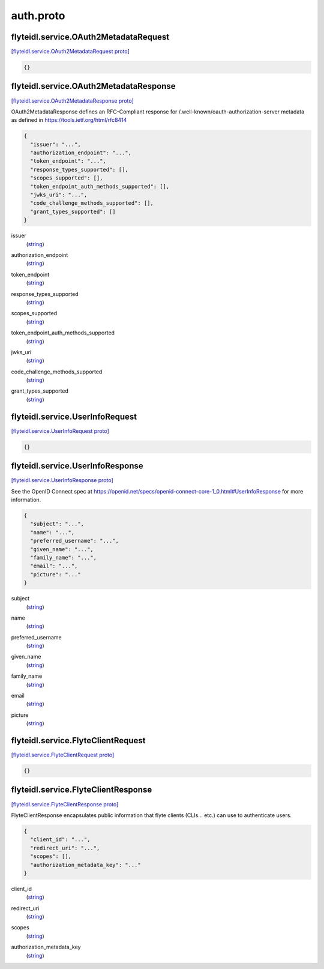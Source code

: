 .. _api_file_flyteidl/service/auth.proto:

auth.proto
===========================

.. _api_msg_flyteidl.service.OAuth2MetadataRequest:

flyteidl.service.OAuth2MetadataRequest
--------------------------------------

`[flyteidl.service.OAuth2MetadataRequest proto] <https://github.com/lyft/flyteidl/blob/master/protos/flyteidl/service/auth.proto#L21>`_


.. code-block:: json

  {}




.. _api_msg_flyteidl.service.OAuth2MetadataResponse:

flyteidl.service.OAuth2MetadataResponse
---------------------------------------

`[flyteidl.service.OAuth2MetadataResponse proto] <https://github.com/lyft/flyteidl/blob/master/protos/flyteidl/service/auth.proto#L25>`_

OAuth2MetadataResponse defines an RFC-Compliant response for /.well-known/oauth-authorization-server metadata
as defined in https://tools.ietf.org/html/rfc8414

.. code-block:: json

  {
    "issuer": "...",
    "authorization_endpoint": "...",
    "token_endpoint": "...",
    "response_types_supported": [],
    "scopes_supported": [],
    "token_endpoint_auth_methods_supported": [],
    "jwks_uri": "...",
    "code_challenge_methods_supported": [],
    "grant_types_supported": []
  }

.. _api_field_flyteidl.service.OAuth2MetadataResponse.issuer:

issuer
  (`string <https://developers.google.com/protocol-buffers/docs/proto#scalar>`_) 
  
.. _api_field_flyteidl.service.OAuth2MetadataResponse.authorization_endpoint:

authorization_endpoint
  (`string <https://developers.google.com/protocol-buffers/docs/proto#scalar>`_) 
  
.. _api_field_flyteidl.service.OAuth2MetadataResponse.token_endpoint:

token_endpoint
  (`string <https://developers.google.com/protocol-buffers/docs/proto#scalar>`_) 
  
.. _api_field_flyteidl.service.OAuth2MetadataResponse.response_types_supported:

response_types_supported
  (`string <https://developers.google.com/protocol-buffers/docs/proto#scalar>`_) 
  
.. _api_field_flyteidl.service.OAuth2MetadataResponse.scopes_supported:

scopes_supported
  (`string <https://developers.google.com/protocol-buffers/docs/proto#scalar>`_) 
  
.. _api_field_flyteidl.service.OAuth2MetadataResponse.token_endpoint_auth_methods_supported:

token_endpoint_auth_methods_supported
  (`string <https://developers.google.com/protocol-buffers/docs/proto#scalar>`_) 
  
.. _api_field_flyteidl.service.OAuth2MetadataResponse.jwks_uri:

jwks_uri
  (`string <https://developers.google.com/protocol-buffers/docs/proto#scalar>`_) 
  
.. _api_field_flyteidl.service.OAuth2MetadataResponse.code_challenge_methods_supported:

code_challenge_methods_supported
  (`string <https://developers.google.com/protocol-buffers/docs/proto#scalar>`_) 
  
.. _api_field_flyteidl.service.OAuth2MetadataResponse.grant_types_supported:

grant_types_supported
  (`string <https://developers.google.com/protocol-buffers/docs/proto#scalar>`_) 
  


.. _api_msg_flyteidl.service.UserInfoRequest:

flyteidl.service.UserInfoRequest
--------------------------------

`[flyteidl.service.UserInfoRequest proto] <https://github.com/lyft/flyteidl/blob/master/protos/flyteidl/service/auth.proto#L37>`_


.. code-block:: json

  {}




.. _api_msg_flyteidl.service.UserInfoResponse:

flyteidl.service.UserInfoResponse
---------------------------------

`[flyteidl.service.UserInfoResponse proto] <https://github.com/lyft/flyteidl/blob/master/protos/flyteidl/service/auth.proto#L40>`_

See the OpenID Connect spec at https://openid.net/specs/openid-connect-core-1_0.html#UserInfoResponse for more information.

.. code-block:: json

  {
    "subject": "...",
    "name": "...",
    "preferred_username": "...",
    "given_name": "...",
    "family_name": "...",
    "email": "...",
    "picture": "..."
  }

.. _api_field_flyteidl.service.UserInfoResponse.subject:

subject
  (`string <https://developers.google.com/protocol-buffers/docs/proto#scalar>`_) 
  
.. _api_field_flyteidl.service.UserInfoResponse.name:

name
  (`string <https://developers.google.com/protocol-buffers/docs/proto#scalar>`_) 
  
.. _api_field_flyteidl.service.UserInfoResponse.preferred_username:

preferred_username
  (`string <https://developers.google.com/protocol-buffers/docs/proto#scalar>`_) 
  
.. _api_field_flyteidl.service.UserInfoResponse.given_name:

given_name
  (`string <https://developers.google.com/protocol-buffers/docs/proto#scalar>`_) 
  
.. _api_field_flyteidl.service.UserInfoResponse.family_name:

family_name
  (`string <https://developers.google.com/protocol-buffers/docs/proto#scalar>`_) 
  
.. _api_field_flyteidl.service.UserInfoResponse.email:

email
  (`string <https://developers.google.com/protocol-buffers/docs/proto#scalar>`_) 
  
.. _api_field_flyteidl.service.UserInfoResponse.picture:

picture
  (`string <https://developers.google.com/protocol-buffers/docs/proto#scalar>`_) 
  


.. _api_msg_flyteidl.service.FlyteClientRequest:

flyteidl.service.FlyteClientRequest
-----------------------------------

`[flyteidl.service.FlyteClientRequest proto] <https://github.com/lyft/flyteidl/blob/master/protos/flyteidl/service/auth.proto#L50>`_


.. code-block:: json

  {}




.. _api_msg_flyteidl.service.FlyteClientResponse:

flyteidl.service.FlyteClientResponse
------------------------------------

`[flyteidl.service.FlyteClientResponse proto] <https://github.com/lyft/flyteidl/blob/master/protos/flyteidl/service/auth.proto#L53>`_

FlyteClientResponse encapsulates public information that flyte clients (CLIs... etc.) can use to authenticate users.

.. code-block:: json

  {
    "client_id": "...",
    "redirect_uri": "...",
    "scopes": [],
    "authorization_metadata_key": "..."
  }

.. _api_field_flyteidl.service.FlyteClientResponse.client_id:

client_id
  (`string <https://developers.google.com/protocol-buffers/docs/proto#scalar>`_) 
  
.. _api_field_flyteidl.service.FlyteClientResponse.redirect_uri:

redirect_uri
  (`string <https://developers.google.com/protocol-buffers/docs/proto#scalar>`_) 
  
.. _api_field_flyteidl.service.FlyteClientResponse.scopes:

scopes
  (`string <https://developers.google.com/protocol-buffers/docs/proto#scalar>`_) 
  
.. _api_field_flyteidl.service.FlyteClientResponse.authorization_metadata_key:

authorization_metadata_key
  (`string <https://developers.google.com/protocol-buffers/docs/proto#scalar>`_) 
  

